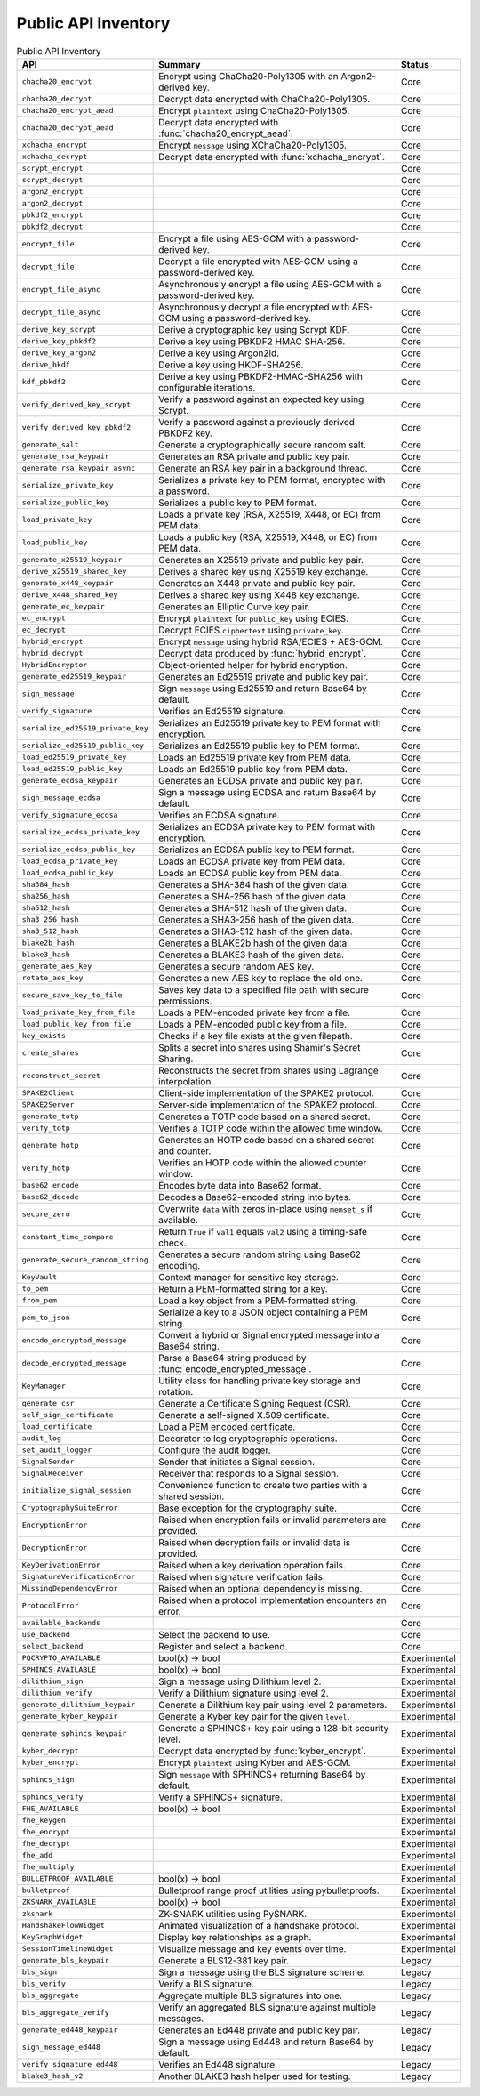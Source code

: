 Public API Inventory
====================

.. list-table:: Public API Inventory
   :header-rows: 1

   * - API
     - Summary
     - Status
   * - ``chacha20_encrypt``
     - Encrypt using ChaCha20-Poly1305 with an Argon2-derived key.
     - Core
   * - ``chacha20_decrypt``
     - Decrypt data encrypted with ChaCha20-Poly1305.
     - Core
   * - ``chacha20_encrypt_aead``
     - Encrypt ``plaintext`` using ChaCha20-Poly1305.
     - Core
   * - ``chacha20_decrypt_aead``
     - Decrypt data encrypted with :func:`chacha20_encrypt_aead`.
     - Core
   * - ``xchacha_encrypt``
     - Encrypt ``message`` using XChaCha20-Poly1305.
     - Core
   * - ``xchacha_decrypt``
     - Decrypt data encrypted with :func:`xchacha_encrypt`.
     - Core
   * - ``scrypt_encrypt``
     - 
     - Core
   * - ``scrypt_decrypt``
     - 
     - Core
   * - ``argon2_encrypt``
     - 
     - Core
   * - ``argon2_decrypt``
     - 
     - Core
   * - ``pbkdf2_encrypt``
     - 
     - Core
   * - ``pbkdf2_decrypt``
     - 
     - Core
   * - ``encrypt_file``
     - Encrypt a file using AES-GCM with a password-derived key.
     - Core
   * - ``decrypt_file``
     - Decrypt a file encrypted with AES-GCM using a password-derived key.
     - Core
   * - ``encrypt_file_async``
     - Asynchronously encrypt a file using AES-GCM with a password-derived key.
     - Core
   * - ``decrypt_file_async``
     - Asynchronously decrypt a file encrypted with AES-GCM using a password-derived key.
     - Core
   * - ``derive_key_scrypt``
     - Derive a cryptographic key using Scrypt KDF.
     - Core
   * - ``derive_key_pbkdf2``
     - Derive a key using PBKDF2 HMAC SHA-256.
     - Core
   * - ``derive_key_argon2``
     - Derive a key using Argon2id.
     - Core
   * - ``derive_hkdf``
     - Derive a key using HKDF-SHA256.
     - Core
   * - ``kdf_pbkdf2``
     - Derive a key using PBKDF2-HMAC-SHA256 with configurable iterations.
     - Core
   * - ``verify_derived_key_scrypt``
     - Verify a password against an expected key using Scrypt.
     - Core
   * - ``verify_derived_key_pbkdf2``
     - Verify a password against a previously derived PBKDF2 key.
     - Core
   * - ``generate_salt``
     - Generate a cryptographically secure random salt.
     - Core
   * - ``generate_rsa_keypair``
     - Generates an RSA private and public key pair.
     - Core
   * - ``generate_rsa_keypair_async``
     - Generate an RSA key pair in a background thread.
     - Core
   * - ``serialize_private_key``
     - Serializes a private key to PEM format, encrypted with a password.
     - Core
   * - ``serialize_public_key``
     - Serializes a public key to PEM format.
     - Core
   * - ``load_private_key``
     - Loads a private key (RSA, X25519, X448, or EC) from PEM data.
     - Core
   * - ``load_public_key``
     - Loads a public key (RSA, X25519, X448, or EC) from PEM data.
     - Core
   * - ``generate_x25519_keypair``
     - Generates an X25519 private and public key pair.
     - Core
   * - ``derive_x25519_shared_key``
     - Derives a shared key using X25519 key exchange.
     - Core
   * - ``generate_x448_keypair``
     - Generates an X448 private and public key pair.
     - Core
   * - ``derive_x448_shared_key``
     - Derives a shared key using X448 key exchange.
     - Core
   * - ``generate_ec_keypair``
     - Generates an Elliptic Curve key pair.
     - Core
   * - ``ec_encrypt``
     - Encrypt ``plaintext`` for ``public_key`` using ECIES.
     - Core
   * - ``ec_decrypt``
     - Decrypt ECIES ``ciphertext`` using ``private_key``.
     - Core
   * - ``hybrid_encrypt``
     - Encrypt ``message`` using hybrid RSA/ECIES + AES-GCM.
     - Core
   * - ``hybrid_decrypt``
     - Decrypt data produced by :func:`hybrid_encrypt`.
     - Core
   * - ``HybridEncryptor``
     - Object-oriented helper for hybrid encryption.
     - Core
   * - ``generate_ed25519_keypair``
     - Generates an Ed25519 private and public key pair.
     - Core
   * - ``sign_message``
     - Sign ``message`` using Ed25519 and return Base64 by default.
     - Core
   * - ``verify_signature``
     - Verifies an Ed25519 signature.
     - Core
   * - ``serialize_ed25519_private_key``
     - Serializes an Ed25519 private key to PEM format with encryption.
     - Core
   * - ``serialize_ed25519_public_key``
     - Serializes an Ed25519 public key to PEM format.
     - Core
   * - ``load_ed25519_private_key``
     - Loads an Ed25519 private key from PEM data.
     - Core
   * - ``load_ed25519_public_key``
     - Loads an Ed25519 public key from PEM data.
     - Core
   * - ``generate_ecdsa_keypair``
     - Generates an ECDSA private and public key pair.
     - Core
   * - ``sign_message_ecdsa``
     - Sign a message using ECDSA and return Base64 by default.
     - Core
   * - ``verify_signature_ecdsa``
     - Verifies an ECDSA signature.
     - Core
   * - ``serialize_ecdsa_private_key``
     - Serializes an ECDSA private key to PEM format with encryption.
     - Core
   * - ``serialize_ecdsa_public_key``
     - Serializes an ECDSA public key to PEM format.
     - Core
   * - ``load_ecdsa_private_key``
     - Loads an ECDSA private key from PEM data.
     - Core
   * - ``load_ecdsa_public_key``
     - Loads an ECDSA public key from PEM data.
     - Core
   * - ``sha384_hash``
     - Generates a SHA-384 hash of the given data.
     - Core
   * - ``sha256_hash``
     - Generates a SHA-256 hash of the given data.
     - Core
   * - ``sha512_hash``
     - Generates a SHA-512 hash of the given data.
     - Core
   * - ``sha3_256_hash``
     - Generates a SHA3-256 hash of the given data.
     - Core
   * - ``sha3_512_hash``
     - Generates a SHA3-512 hash of the given data.
     - Core
   * - ``blake2b_hash``
     - Generates a BLAKE2b hash of the given data.
     - Core
   * - ``blake3_hash``
     - Generates a BLAKE3 hash of the given data.
     - Core
   * - ``generate_aes_key``
     - Generates a secure random AES key.
     - Core
   * - ``rotate_aes_key``
     - Generates a new AES key to replace the old one.
     - Core
   * - ``secure_save_key_to_file``
     - Saves key data to a specified file path with secure permissions.
     - Core
   * - ``load_private_key_from_file``
     - Loads a PEM-encoded private key from a file.
     - Core
   * - ``load_public_key_from_file``
     - Loads a PEM-encoded public key from a file.
     - Core
   * - ``key_exists``
     - Checks if a key file exists at the given filepath.
     - Core
   * - ``create_shares``
     - Splits a secret into shares using Shamir's Secret Sharing.
     - Core
   * - ``reconstruct_secret``
     - Reconstructs the secret from shares using Lagrange interpolation.
     - Core
   * - ``SPAKE2Client``
     - Client-side implementation of the SPAKE2 protocol.
     - Core
   * - ``SPAKE2Server``
     - Server-side implementation of the SPAKE2 protocol.
     - Core
   * - ``generate_totp``
     - Generates a TOTP code based on a shared secret.
     - Core
   * - ``verify_totp``
     - Verifies a TOTP code within the allowed time window.
     - Core
   * - ``generate_hotp``
     - Generates an HOTP code based on a shared secret and counter.
     - Core
   * - ``verify_hotp``
     - Verifies an HOTP code within the allowed counter window.
     - Core
   * - ``base62_encode``
     - Encodes byte data into Base62 format.
     - Core
   * - ``base62_decode``
     - Decodes a Base62-encoded string into bytes.
     - Core
   * - ``secure_zero``
     - Overwrite ``data`` with zeros in-place using ``memset_s`` if available.
     - Core
   * - ``constant_time_compare``
     - Return ``True`` if ``val1`` equals ``val2`` using a timing-safe check.
     - Core
   * - ``generate_secure_random_string``
     - Generates a secure random string using Base62 encoding.
     - Core
   * - ``KeyVault``
     - Context manager for sensitive key storage.
     - Core
   * - ``to_pem``
     - Return a PEM-formatted string for a key.
     - Core
   * - ``from_pem``
     - Load a key object from a PEM-formatted string.
     - Core
   * - ``pem_to_json``
     - Serialize a key to a JSON object containing a PEM string.
     - Core
   * - ``encode_encrypted_message``
     - Convert a hybrid or Signal encrypted message into a Base64 string.
     - Core
   * - ``decode_encrypted_message``
     - Parse a Base64 string produced by :func:`encode_encrypted_message`.
     - Core
   * - ``KeyManager``
     - Utility class for handling private key storage and rotation.
     - Core
   * - ``generate_csr``
     - Generate a Certificate Signing Request (CSR).
     - Core
   * - ``self_sign_certificate``
     - Generate a self-signed X.509 certificate.
     - Core
   * - ``load_certificate``
     - Load a PEM encoded certificate.
     - Core
   * - ``audit_log``
     - Decorator to log cryptographic operations.
     - Core
   * - ``set_audit_logger``
     - Configure the audit logger.
     - Core
   * - ``SignalSender``
     - Sender that initiates a Signal session.
     - Core
   * - ``SignalReceiver``
     - Receiver that responds to a Signal session.
     - Core
   * - ``initialize_signal_session``
     - Convenience function to create two parties with a shared session.
     - Core
   * - ``CryptographySuiteError``
     - Base exception for the cryptography suite.
     - Core
   * - ``EncryptionError``
     - Raised when encryption fails or invalid parameters are provided.
     - Core
   * - ``DecryptionError``
     - Raised when decryption fails or invalid data is provided.
     - Core
   * - ``KeyDerivationError``
     - Raised when a key derivation operation fails.
     - Core
   * - ``SignatureVerificationError``
     - Raised when signature verification fails.
     - Core
   * - ``MissingDependencyError``
     - Raised when an optional dependency is missing.
     - Core
   * - ``ProtocolError``
     - Raised when a protocol implementation encounters an error.
     - Core
   * - ``available_backends``
     - 
     - Core
   * - ``use_backend``
     - Select the backend to use.
     - Core
   * - ``select_backend``
     - Register and select a backend.
     - Core
   * - ``PQCRYPTO_AVAILABLE``
     - bool(x) -> bool
     - Experimental
   * - ``SPHINCS_AVAILABLE``
     - bool(x) -> bool
     - Experimental
   * - ``dilithium_sign``
     - Sign a message using Dilithium level 2.
     - Experimental
   * - ``dilithium_verify``
     - Verify a Dilithium signature using level 2.
     - Experimental
   * - ``generate_dilithium_keypair``
     - Generate a Dilithium key pair using level 2 parameters.
     - Experimental
   * - ``generate_kyber_keypair``
     - Generate a Kyber key pair for the given ``level``.
     - Experimental
   * - ``generate_sphincs_keypair``
     - Generate a SPHINCS+ key pair using a 128-bit security level.
     - Experimental
   * - ``kyber_decrypt``
     - Decrypt data encrypted by :func:`kyber_encrypt`.
     - Experimental
   * - ``kyber_encrypt``
     - Encrypt ``plaintext`` using Kyber and AES-GCM.
     - Experimental
   * - ``sphincs_sign``
     - Sign ``message`` with SPHINCS+ returning Base64 by default.
     - Experimental
   * - ``sphincs_verify``
     - Verify a SPHINCS+ signature.
     - Experimental
   * - ``FHE_AVAILABLE``
     - bool(x) -> bool
     - Experimental
   * - ``fhe_keygen``
     - 
     - Experimental
   * - ``fhe_encrypt``
     - 
     - Experimental
   * - ``fhe_decrypt``
     - 
     - Experimental
   * - ``fhe_add``
     - 
     - Experimental
   * - ``fhe_multiply``
     - 
     - Experimental
   * - ``BULLETPROOF_AVAILABLE``
     - bool(x) -> bool
     - Experimental
   * - ``bulletproof``
     - Bulletproof range proof utilities using pybulletproofs.
     - Experimental
   * - ``ZKSNARK_AVAILABLE``
     - bool(x) -> bool
     - Experimental
   * - ``zksnark``
     - ZK-SNARK utilities using PySNARK.
     - Experimental
   * - ``HandshakeFlowWidget``
     - Animated visualization of a handshake protocol.
     - Experimental
   * - ``KeyGraphWidget``
     - Display key relationships as a graph.
     - Experimental
   * - ``SessionTimelineWidget``
     - Visualize message and key events over time.
     - Experimental
   * - ``generate_bls_keypair``
     - Generate a BLS12-381 key pair.
     - Legacy
   * - ``bls_sign``
     - Sign a message using the BLS signature scheme.
     - Legacy
   * - ``bls_verify``
     - Verify a BLS signature.
     - Legacy
   * - ``bls_aggregate``
     - Aggregate multiple BLS signatures into one.
     - Legacy
   * - ``bls_aggregate_verify``
     - Verify an aggregated BLS signature against multiple messages.
     - Legacy
   * - ``generate_ed448_keypair``
     - Generates an Ed448 private and public key pair.
     - Legacy
   * - ``sign_message_ed448``
     - Sign a message using Ed448 and return Base64 by default.
     - Legacy
   * - ``verify_signature_ed448``
     - Verifies an Ed448 signature.
     - Legacy
   * - ``blake3_hash_v2``
     - Another BLAKE3 hash helper used for testing.
     - Legacy
